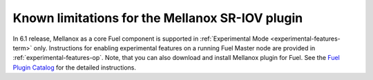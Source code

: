 
.. _mellanox-rn:

Known limitations for the Mellanox SR-IOV plugin
------------------------------------------------

In 6.1 release, Mellanox as a core Fuel component
is supported in :ref:`Experimental Mode <experimental-features-term>` only.
Instructions for enabling experimental features
on a running Fuel Master node are provided in
:ref:`experimental-features-op`.
Note, that you can also download and install Mellanox plugin
for Fuel.
See the
`Fuel Plugin Catalog <https://www.mirantis.com/products/openstack-drivers-and-plugins/fuel-plugins/>`_ for
the detailed instructions.
